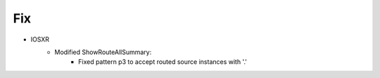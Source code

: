 --------------------------------------------------------------------------------
                            Fix
--------------------------------------------------------------------------------
* IOSXR
    * Modified ShowRouteAllSummary:
        * Fixed pattern p3 to accept routed source instances with '.'
